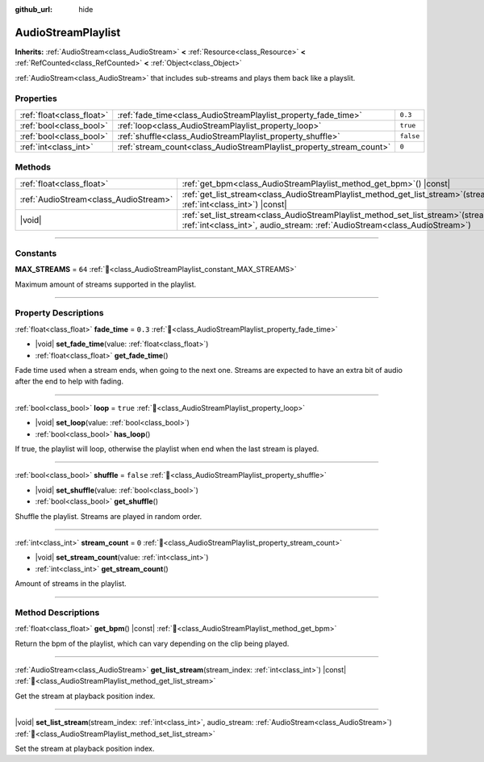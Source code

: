 :github_url: hide

.. DO NOT EDIT THIS FILE!!!
.. Generated automatically from Godot engine sources.
.. Generator: https://github.com/godotengine/godot/tree/master/doc/tools/make_rst.py.
.. XML source: https://github.com/godotengine/godot/tree/master/modules/interactive_music/doc_classes/AudioStreamPlaylist.xml.

.. _class_AudioStreamPlaylist:

AudioStreamPlaylist
===================

**Inherits:** :ref:`AudioStream<class_AudioStream>` **<** :ref:`Resource<class_Resource>` **<** :ref:`RefCounted<class_RefCounted>` **<** :ref:`Object<class_Object>`

:ref:`AudioStream<class_AudioStream>` that includes sub-streams and plays them back like a playslit.

.. rst-class:: classref-reftable-group

Properties
----------

.. table::
   :widths: auto

   +---------------------------+----------------------------------------------------------------------+-----------+
   | :ref:`float<class_float>` | :ref:`fade_time<class_AudioStreamPlaylist_property_fade_time>`       | ``0.3``   |
   +---------------------------+----------------------------------------------------------------------+-----------+
   | :ref:`bool<class_bool>`   | :ref:`loop<class_AudioStreamPlaylist_property_loop>`                 | ``true``  |
   +---------------------------+----------------------------------------------------------------------+-----------+
   | :ref:`bool<class_bool>`   | :ref:`shuffle<class_AudioStreamPlaylist_property_shuffle>`           | ``false`` |
   +---------------------------+----------------------------------------------------------------------+-----------+
   | :ref:`int<class_int>`     | :ref:`stream_count<class_AudioStreamPlaylist_property_stream_count>` | ``0``     |
   +---------------------------+----------------------------------------------------------------------+-----------+

.. rst-class:: classref-reftable-group

Methods
-------

.. table::
   :widths: auto

   +---------------------------------------+----------------------------------------------------------------------------------------------------------------------------------------------------------------------------+
   | :ref:`float<class_float>`             | :ref:`get_bpm<class_AudioStreamPlaylist_method_get_bpm>`\ (\ ) |const|                                                                                                     |
   +---------------------------------------+----------------------------------------------------------------------------------------------------------------------------------------------------------------------------+
   | :ref:`AudioStream<class_AudioStream>` | :ref:`get_list_stream<class_AudioStreamPlaylist_method_get_list_stream>`\ (\ stream_index\: :ref:`int<class_int>`\ ) |const|                                               |
   +---------------------------------------+----------------------------------------------------------------------------------------------------------------------------------------------------------------------------+
   | |void|                                | :ref:`set_list_stream<class_AudioStreamPlaylist_method_set_list_stream>`\ (\ stream_index\: :ref:`int<class_int>`, audio_stream\: :ref:`AudioStream<class_AudioStream>`\ ) |
   +---------------------------------------+----------------------------------------------------------------------------------------------------------------------------------------------------------------------------+

.. rst-class:: classref-section-separator

----

.. rst-class:: classref-descriptions-group

Constants
---------

.. _class_AudioStreamPlaylist_constant_MAX_STREAMS:

.. rst-class:: classref-constant

**MAX_STREAMS** = ``64`` :ref:`🔗<class_AudioStreamPlaylist_constant_MAX_STREAMS>`

Maximum amount of streams supported in the playlist.

.. rst-class:: classref-section-separator

----

.. rst-class:: classref-descriptions-group

Property Descriptions
---------------------

.. _class_AudioStreamPlaylist_property_fade_time:

.. rst-class:: classref-property

:ref:`float<class_float>` **fade_time** = ``0.3`` :ref:`🔗<class_AudioStreamPlaylist_property_fade_time>`

.. rst-class:: classref-property-setget

- |void| **set_fade_time**\ (\ value\: :ref:`float<class_float>`\ )
- :ref:`float<class_float>` **get_fade_time**\ (\ )

Fade time used when a stream ends, when going to the next one. Streams are expected to have an extra bit of audio after the end to help with fading.

.. rst-class:: classref-item-separator

----

.. _class_AudioStreamPlaylist_property_loop:

.. rst-class:: classref-property

:ref:`bool<class_bool>` **loop** = ``true`` :ref:`🔗<class_AudioStreamPlaylist_property_loop>`

.. rst-class:: classref-property-setget

- |void| **set_loop**\ (\ value\: :ref:`bool<class_bool>`\ )
- :ref:`bool<class_bool>` **has_loop**\ (\ )

If true, the playlist will loop, otherwise the playlist when end when the last stream is played.

.. rst-class:: classref-item-separator

----

.. _class_AudioStreamPlaylist_property_shuffle:

.. rst-class:: classref-property

:ref:`bool<class_bool>` **shuffle** = ``false`` :ref:`🔗<class_AudioStreamPlaylist_property_shuffle>`

.. rst-class:: classref-property-setget

- |void| **set_shuffle**\ (\ value\: :ref:`bool<class_bool>`\ )
- :ref:`bool<class_bool>` **get_shuffle**\ (\ )

Shuffle the playlist. Streams are played in random order.

.. rst-class:: classref-item-separator

----

.. _class_AudioStreamPlaylist_property_stream_count:

.. rst-class:: classref-property

:ref:`int<class_int>` **stream_count** = ``0`` :ref:`🔗<class_AudioStreamPlaylist_property_stream_count>`

.. rst-class:: classref-property-setget

- |void| **set_stream_count**\ (\ value\: :ref:`int<class_int>`\ )
- :ref:`int<class_int>` **get_stream_count**\ (\ )

Amount of streams in the playlist.

.. rst-class:: classref-section-separator

----

.. rst-class:: classref-descriptions-group

Method Descriptions
-------------------

.. _class_AudioStreamPlaylist_method_get_bpm:

.. rst-class:: classref-method

:ref:`float<class_float>` **get_bpm**\ (\ ) |const| :ref:`🔗<class_AudioStreamPlaylist_method_get_bpm>`

Return the bpm of the playlist, which can vary depending on the clip being played.

.. rst-class:: classref-item-separator

----

.. _class_AudioStreamPlaylist_method_get_list_stream:

.. rst-class:: classref-method

:ref:`AudioStream<class_AudioStream>` **get_list_stream**\ (\ stream_index\: :ref:`int<class_int>`\ ) |const| :ref:`🔗<class_AudioStreamPlaylist_method_get_list_stream>`

Get the stream at playback position index.

.. rst-class:: classref-item-separator

----

.. _class_AudioStreamPlaylist_method_set_list_stream:

.. rst-class:: classref-method

|void| **set_list_stream**\ (\ stream_index\: :ref:`int<class_int>`, audio_stream\: :ref:`AudioStream<class_AudioStream>`\ ) :ref:`🔗<class_AudioStreamPlaylist_method_set_list_stream>`

Set the stream at playback position index.

.. |virtual| replace:: :abbr:`virtual (This method should typically be overridden by the user to have any effect.)`
.. |const| replace:: :abbr:`const (This method has no side effects. It doesn't modify any of the instance's member variables.)`
.. |vararg| replace:: :abbr:`vararg (This method accepts any number of arguments after the ones described here.)`
.. |constructor| replace:: :abbr:`constructor (This method is used to construct a type.)`
.. |static| replace:: :abbr:`static (This method doesn't need an instance to be called, so it can be called directly using the class name.)`
.. |operator| replace:: :abbr:`operator (This method describes a valid operator to use with this type as left-hand operand.)`
.. |bitfield| replace:: :abbr:`BitField (This value is an integer composed as a bitmask of the following flags.)`
.. |void| replace:: :abbr:`void (No return value.)`
